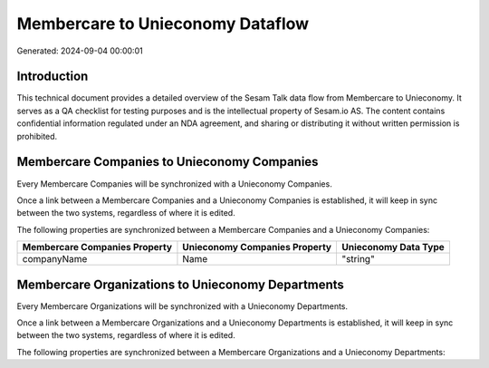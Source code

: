 =================================
Membercare to Unieconomy Dataflow
=================================

Generated: 2024-09-04 00:00:01

Introduction
------------

This technical document provides a detailed overview of the Sesam Talk data flow from Membercare to Unieconomy. It serves as a QA checklist for testing purposes and is the intellectual property of Sesam.io AS. The content contains confidential information regulated under an NDA agreement, and sharing or distributing it without written permission is prohibited.

Membercare Companies to Unieconomy Companies
--------------------------------------------
Every Membercare Companies will be synchronized with a Unieconomy Companies.

Once a link between a Membercare Companies and a Unieconomy Companies is established, it will keep in sync between the two systems, regardless of where it is edited.

The following properties are synchronized between a Membercare Companies and a Unieconomy Companies:

.. list-table::
   :header-rows: 1

   * - Membercare Companies Property
     - Unieconomy Companies Property
     - Unieconomy Data Type
   * - companyName
     - Name
     - "string"


Membercare Organizations to Unieconomy Departments
--------------------------------------------------
Every Membercare Organizations will be synchronized with a Unieconomy Departments.

Once a link between a Membercare Organizations and a Unieconomy Departments is established, it will keep in sync between the two systems, regardless of where it is edited.

The following properties are synchronized between a Membercare Organizations and a Unieconomy Departments:

.. list-table::
   :header-rows: 1

   * - Membercare Organizations Property
     - Unieconomy Departments Property
     - Unieconomy Data Type

